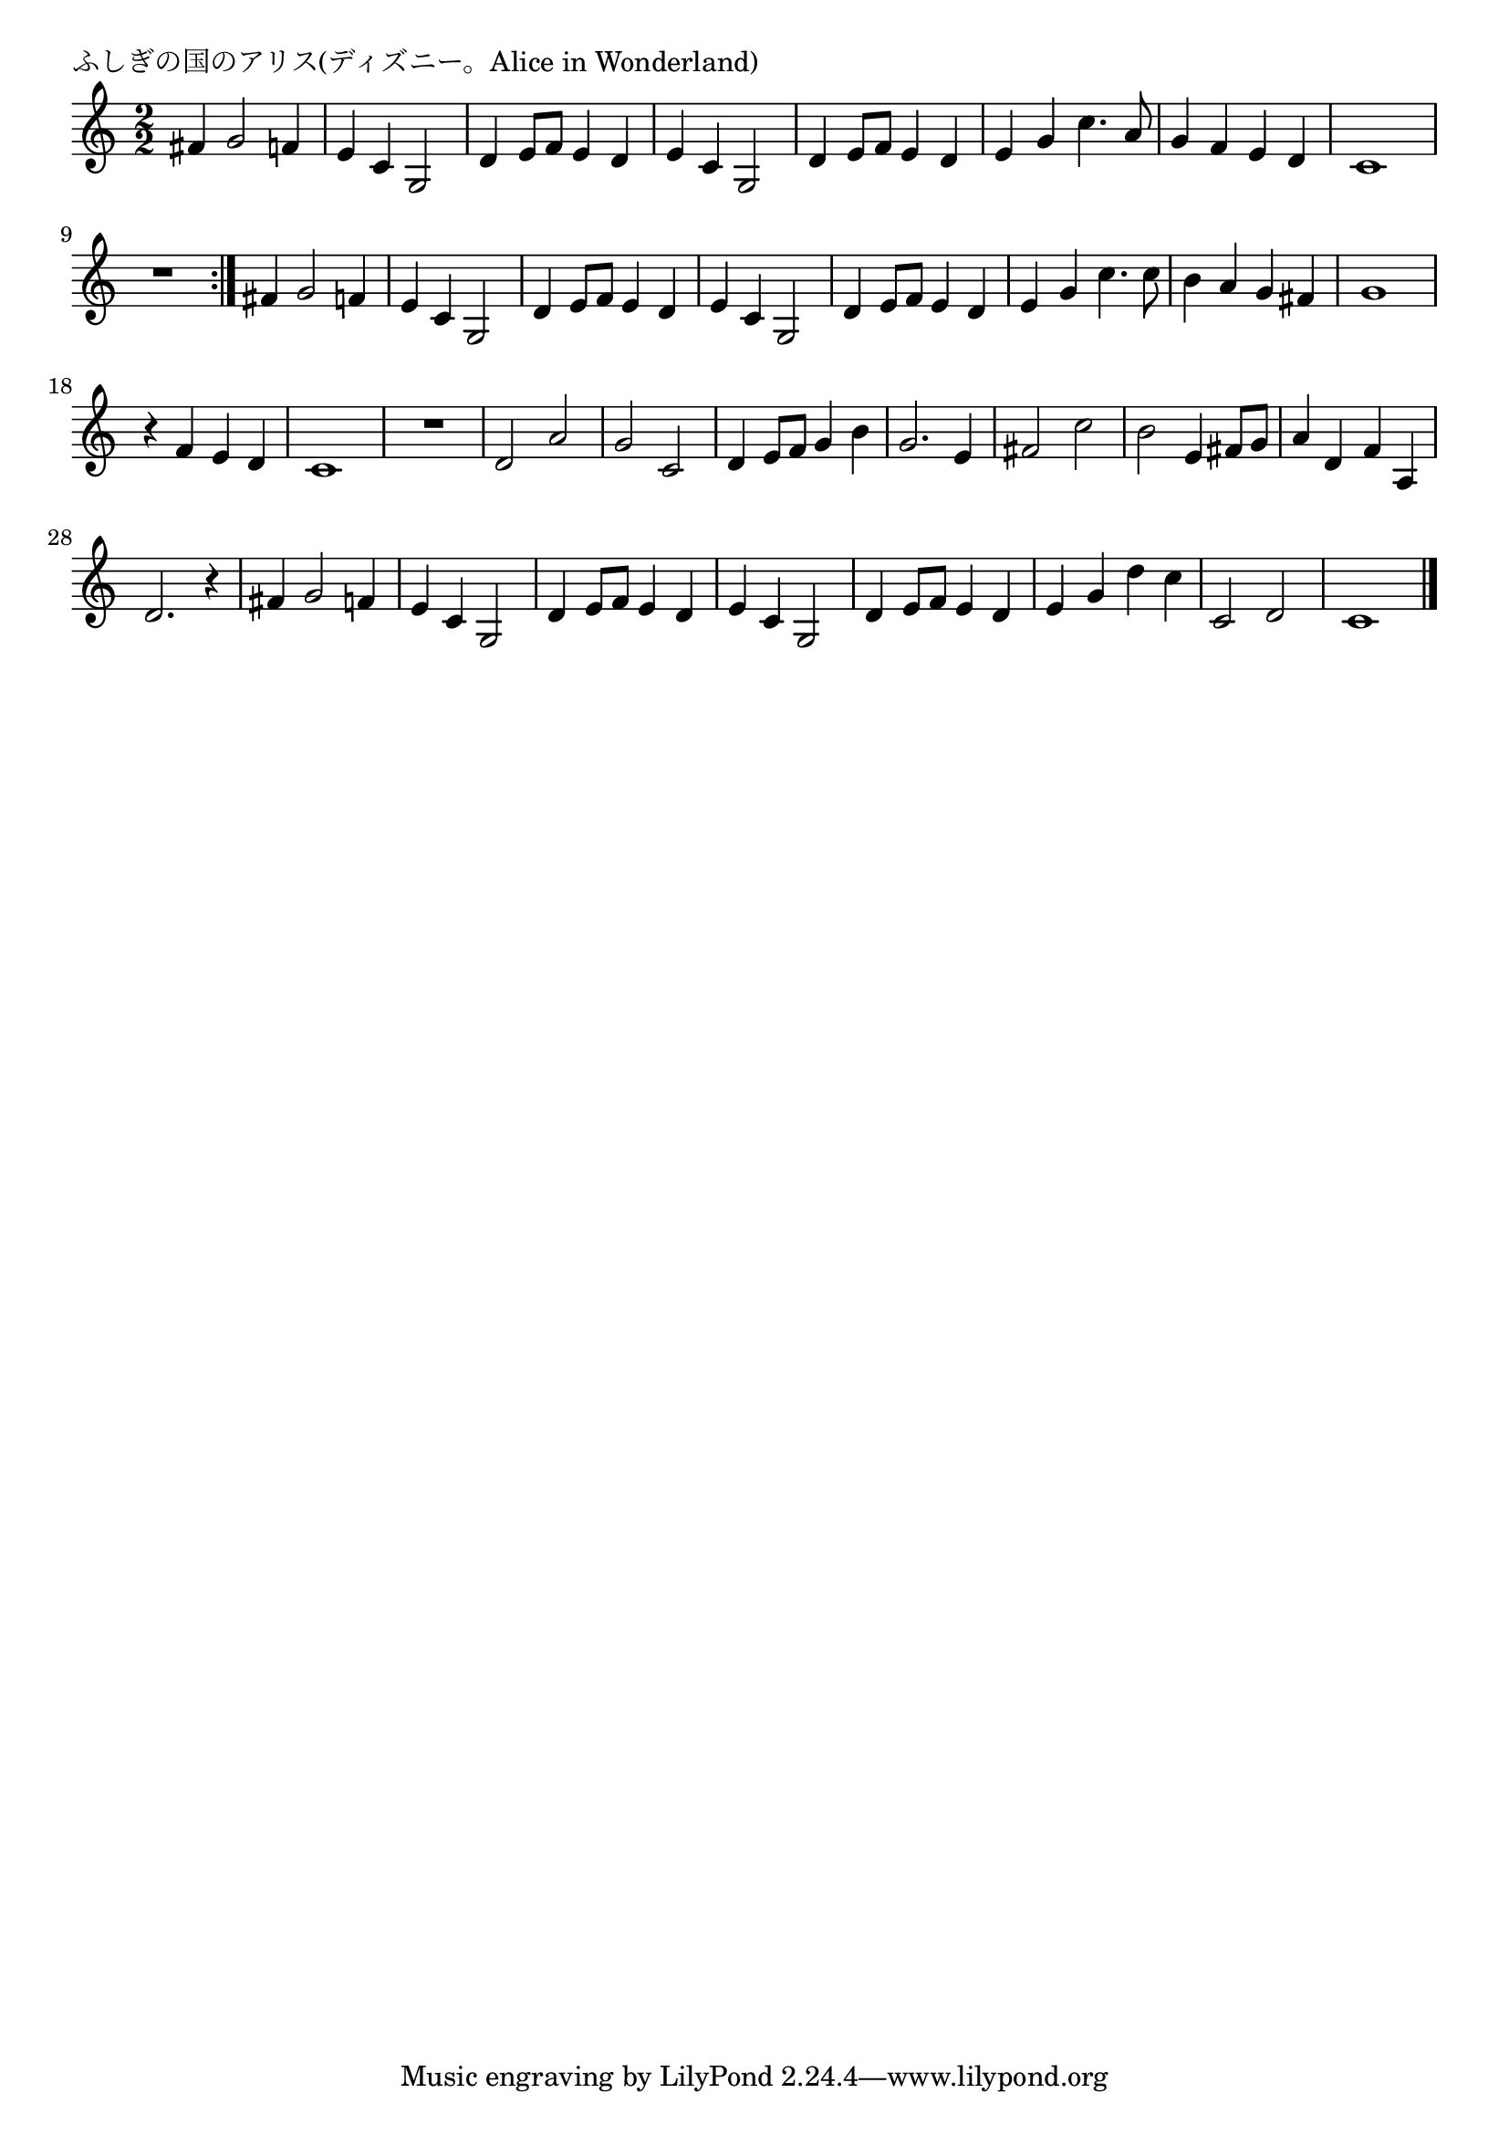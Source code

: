 \version "2.18.2"

% ふしぎの国のアリス(ディズニー。Alice in Wonderland)

\header {
piece = "ふしぎの国のアリス(ディズニー。Alice in Wonderland)"
}

melody =
\relative c' {
\key c \major
\time 2/2
\set Score.tempoHideNote = ##t
\tempo 4=140
\numericTimeSignature
%
fis4 g2 f4 |
e c g2 |
d'4 e8 f e4 d |
e c g2 |
d'4 e8 f e4 d |

e4 g c4. a8 |
g4 f e d |
c1 |
R1 |
\bar ":|."

fis4 g2 f4 |
e c g2 |
d'4 e8 f e4 d |
e c g2 |
d'4 e8 f e4 d |

e4 g c4. c8 |
b4 a g fis |
g1 |

r4 f e d |
c1 |
R1 |
d2 a' |
g c, |
d4 e8 f g4 b |
% page
g2. e4 |
fis2 c' |
b e,4 fis8 g |
a4 d, f a, |
d2. r4 |
fis4 g2 f4 |
e c g2 |
d'4 e8 f e4 d |
e c g2 |
d'4 e8 f e4 d |
e g d' c |
c,2 d |
c1 |





\bar "|."
}
\score {
<<
\chords {
\set noChordSymbol = ""
\set chordChanges=##t
%%

}
\new Staff {\melody}
>>
\layout {
line-width = #190
indent = 0\mm
}
\midi {}
}